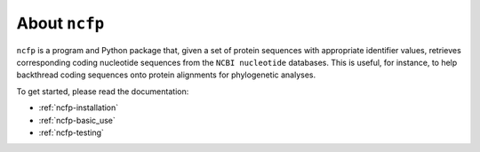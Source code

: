 .. _ncfp-about:

==============
About ``ncfp``
==============

``ncfp`` is a program and Python package that, given a set of protein sequences
with appropriate identifier values, retrieves corresponding coding nucleotide
sequences from the ``NCBI nucleotide`` databases. This is useful, for instance, to help backthread coding sequences onto protein
alignments for phylogenetic analyses.

To get started, please read the documentation:

* :ref:`ncfp-installation`
* :ref:`ncfp-basic_use`
* :ref:`ncfp-testing`